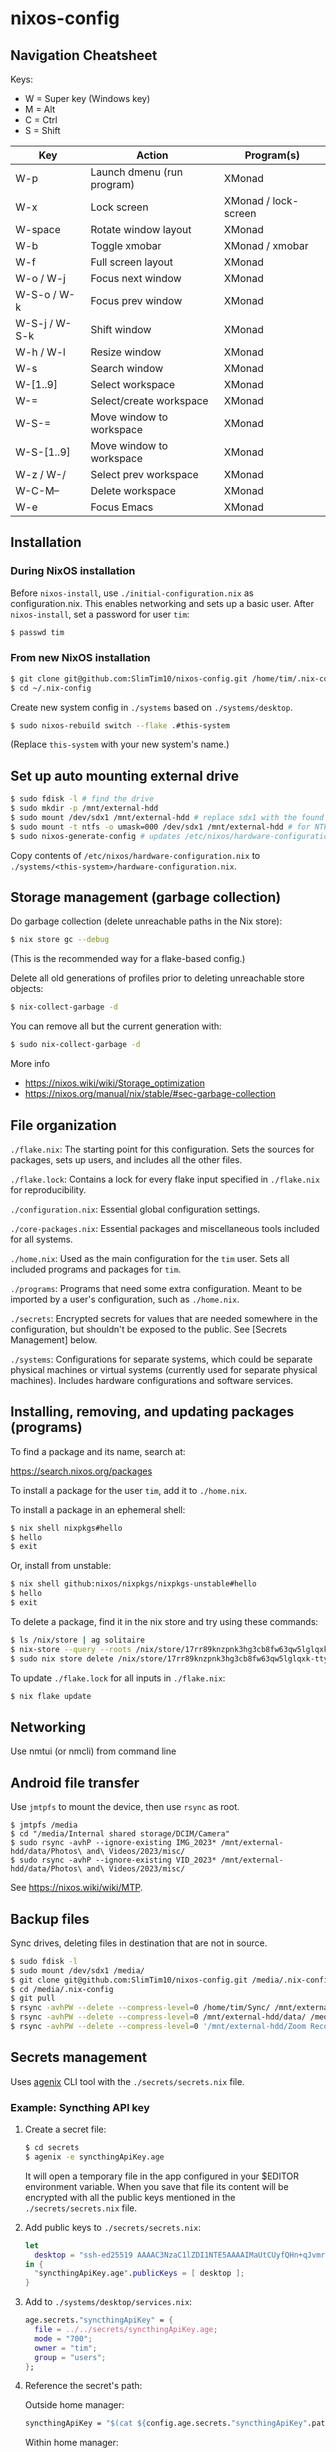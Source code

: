 * nixos-config

** Navigation Cheatsheet

Keys:
- W = Super key (Windows key)
- M = Alt
- C = Ctrl
- S = Shift

| Key           | Action                     | Program(s)           |
|---------------+----------------------------+----------------------|
| W-p           | Launch dmenu (run program) | XMonad               |
| W-x           | Lock screen                | XMonad / lock-screen |
| W-space       | Rotate window layout       | XMonad               |
| W-b           | Toggle xmobar              | XMonad / xmobar      |
| W-f           | Full screen layout         | XMonad               |
| W-o / W-j     | Focus next window          | XMonad               |
| W-S-o / W-k   | Focus prev window          | XMonad               |
| W-S-j / W-S-k | Shift window               | XMonad               |
| W-h / W-l     | Resize window              | XMonad               |
| W-s           | Search window              | XMonad               |
| W-[1..9]      | Select workspace           | XMonad               |
| W-=           | Select/create workspace    | XMonad               |
| W-S-=         | Move window to workspace   | XMonad               |
| W-S-[1..9]    | Move window to workspace   | XMonad               |
| W-z / W-/     | Select prev workspace      | XMonad               |
| W-C-M--       | Delete workspace           | XMonad               |
| W-e           | Focus Emacs                | XMonad               |

** Installation

*** During NixOS installation

Before ~nixos-install~, use ~./initial-configuration.nix~ as configuration.nix. This enables networking and sets up a basic user. After ~nixos-install~, set a password for user ~tim~:

#+begin_src sh
$ passwd tim
#+end_src

*** From new NixOS installation

#+begin_src sh
$ git clone git@github.com:SlimTim10/nixos-config.git /home/tim/.nix-config
$ cd ~/.nix-config
#+end_src

Create new system config in ~./systems~ based on ~./systems/desktop~.

#+begin_src sh
$ sudo nixos-rebuild switch --flake .#this-system
#+end_src
(Replace ~this-system~ with your new system's name.)

** Set up auto mounting external drive

#+begin_src sh
$ sudo fdisk -l # find the drive
$ sudo mkdir -p /mnt/external-hdd
$ sudo mount /dev/sdx1 /mnt/external-hdd # replace sdx1 with the found drive
$ sudo mount -t ntfs -o umask=000 /dev/sdx1 /mnt/external-hdd # for NTFS-formatted drive, full R/W permission (-o umask=000 may not be needed since adding support for NTFS)
$ sudo nixos-generate-config # updates /etc/nixos/hardware-configuration.nix
#+end_src

Copy contents of ~/etc/nixos/hardware-configuration.nix~ to ~./systems/<this-system>/hardware-configuration.nix~.

** Storage management (garbage collection)

Do garbage collection (delete unreachable paths in the Nix store):

#+begin_src sh
$ nix store gc --debug
#+end_src
(This is the recommended way for a flake-based config.)

Delete all old generations of profiles prior to deleting unreachable store objects:

#+begin_src sh
$ nix-collect-garbage -d
#+end_src

You can remove all but the current generation with:

#+begin_src sh
$ sudo nix-collect-garbage -d
#+end_src

More info
- https://nixos.wiki/wiki/Storage_optimization
- https://nixos.org/manual/nix/stable/#sec-garbage-collection

** File organization

~./flake.nix~: The starting point for this configuration. Sets the sources for packages, sets up users, and includes all the other files.

~./flake.lock~: Contains a lock for every flake input specified in ~./flake.nix~ for reproducibility.

~./configuration.nix~: Essential global configuration settings.

~./core-packages.nix~: Essential packages and miscellaneous tools included for all systems.

~./home.nix~: Used as the main configuration for the ~tim~ user. Sets all included programs and packages for ~tim~.

~./programs~: Programs that need some extra configuration. Meant to be imported by a user's configuration, such as ~./home.nix~.

~./secrets~: Encrypted secrets for values that are needed somewhere in the configuration, but shouldn't be exposed to the public. See [Secrets Management] below.

~./systems~: Configurations for separate systems, which could be separate physical machines or virtual systems (currently used for separate physical machines). Includes hardware configurations and software services.

** Installing, removing, and updating packages (programs)

To find a package and its name, search at:

https://search.nixos.org/packages

To install a package for the user ~tim~, add it to ~./home.nix~.

To install a package in an ephemeral shell:

#+begin_src sh
$ nix shell nixpkgs#hello
$ hello
$ exit
#+end_src

Or, install from unstable:

#+begin_src sh
$ nix shell github:nixos/nixpkgs/nixpkgs-unstable#hello
$ hello
$ exit
#+end_src

To delete a package, find it in the nix store and try using these commands:

#+begin_src sh
$ ls /nix/store | ag solitaire
$ nix-store --query --roots /nix/store/17rr89knzpnk3hg3cb8fw63qw5lglqxk-tty-solitaire-1.3.1.drv
$ sudo nix store delete /nix/store/17rr89knzpnk3hg3cb8fw63qw5lglqxk-tty-solitaire-1.3.1
#+end_src

To update ~./flake.lock~ for all inputs in ~./flake.nix~:

#+begin_src sh
$ nix flake update
#+end_src

** Networking

Use nmtui (or nmcli) from command line

** Android file transfer

Use ~jmtpfs~ to mount the device, then use ~rsync~ as root.

#+begin_src
$ jmtpfs /media
$ cd "/media/Internal shared storage/DCIM/Camera"
$ sudo rsync -avhP --ignore-existing IMG_2023* /mnt/external-hdd/data/Photos\ and\ Videos/2023/misc/
$ sudo rsync -avhP --ignore-existing VID_2023* /mnt/external-hdd/data/Photos\ and\ Videos/2023/misc/
#+end_src

See https://nixos.wiki/wiki/MTP.

** Backup files

Sync drives, deleting files in destination that are not in source.

#+begin_src sh
$ sudo fdisk -l
$ sudo mount /dev/sdx1 /media/
$ git clone git@github.com:SlimTim10/nixos-config.git /media/.nix-config
$ cd /media/.nix-config
$ git pull
$ rsync -avhPW --delete --compress-level=0 /home/tim/Sync/ /mnt/external-hdd/data/Backups/Sync/
$ rsync -avhPW --delete --compress-level=0 /mnt/external-hdd/data/ /media/data/
$ rsync -avhPW --delete --compress-level=0 '/mnt/external-hdd/Zoom Recordings Archive/' '/media/Zoom Recordings Archive/'
#+end_src

** Secrets management

Uses [[https://github.com/ryantm/agenix][agenix]] CLI tool with the ~./secrets/secrets.nix~ file.

*** Example: Syncthing API key

1. Create a secret file:
   
   #+begin_src sh
   $ cd secrets
   $ agenix -e syncthingApiKey.age
   #+end_src
   
   It will open a temporary file in the app configured in your $EDITOR environment variable. When you save that file its content will be encrypted with all the public keys mentioned in the ~./secrets/secrets.nix~ file.

2. Add public keys to ~./secrets/secrets.nix~:

   #+begin_src nix
   let
     desktop = "ssh-ed25519 AAAAC3NzaC1lZDI1NTE5AAAAIMaUtCUyfQHn+qJvmr8nf0v83WwpOgBoNyqma71DsWR4 slimtim10@gmail.com";
   in {
     "syncthingApiKey.age".publicKeys = [ desktop ];
   }
   #+end_src

3. Add to ~./systems/desktop/services.nix~:

   #+begin_src nix
   age.secrets."syncthingApiKey" = {
     file = ../../secrets/syncthingApiKey.age;
     mode = "700";
     owner = "tim";
     group = "users";
   };
   #+end_src

4. Reference the secret's path:

   Outside home manager:

   #+begin_src nix
   syncthingApiKey = "$(cat ${config.age.secrets."syncthingApiKey".path})";
   #+end_src

   Within home manager:

   #+begin_src nix
   {
     # ...
     osConfig,
     # ...
   }:
   let
     syncthingApiKey = "$(cat ${osConfig.age.secrets."syncthingApiKey".path})";
   # ...
   #+end_src

** Troubleshooting

*** If XMonad fails to start or recompile, try using a shell that has the required dependencies:

#+begin_src sh
$ nix-shell -p "ghc.withPackages (pkgs: with pkgs; [ xmonad xmonad-extras xmonad-contrib ])"
$ xmonad --recompile
$ xmonad --restart
#+end_src

*** Classic Nix commands replaced by flakes

| Classic             | Flake                 |
|---------------------+-----------------------|
| nix-channel         | inputs in flake.nix   |
| nix-shell           | nix develop/shell/run |
| nix-build           | nix build             |
| nix-collect-garbage | nix store gc --debug  |

*** Emacs desktop load doesn't restore buffers from ephemeral drive

On startup, remember to mount ephemeral drives before starting emacs.
